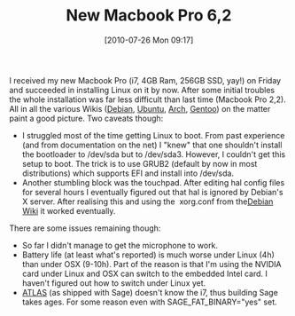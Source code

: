 #+TITLE: New Macbook Pro 6,2
#+POSTID: 124
#+DATE: [2010-07-26 Mon 09:17]
#+OPTIONS: toc:nil num:nil todo:nil pri:nil tags:nil ^:nil TeX:nil
#+CATEGORY: linux
#+TAGS: debian, linux, macbook pro

I received my new Macbook Pro (i7, 4GB Ram, 256GB SSD, yay!) on Friday and succeeded in installing Linux on it by now. After some initial troubles the whole installation was far less difficult than last time (Macbook Pro 2,2). All in all the various Wikis ([[http://wiki.debian.org/MacBookPro][Debian]], [[https://help.ubuntu.com/community/MacBookPro6-2/Lucid][Ubuntu]], [[http://wiki.archlinux.org/index.php/MacBookPro][Arch]], [[http://en.gentoo-wiki.com/wiki/Apple_Macbook_Pro][Gentoo]]) on the matter paint a good picture. Two caveats though:

-  I struggled most of the time getting Linux to boot. From past experience (and from documentation on the net) I "knew" that one shouldn't install the bootloader to /dev/sda but to /dev/sda3. However, I couldn't get this setup to boot. The trick is to use GRUB2 (default by now in most distributions) which supports EFI and install into /dev/sda.
-  Another stumbling block was the touchpad. After editing hal config files for several hours I eventually figured out that hal is ignored by Debian's X server. After realising this and using the  xorg.conf from the[[http://wiki.debian.org/MacBookPro][Debian Wiki]] it worked eventually.

There are some issues remaining though:

-  So far I didn't manage to get the microphone to work.
-  Battery life (at least what's reported) is much worse under Linux (4h) than under OSX (9-10h). Part of the reason is that I'm using the NVIDIA card under Linux and OSX can switch to the embedded Intel card. I haven't figured out how to switch under Linux yet.
-  [[http://math-atlas.sourceforge.net/][ATLAS]] (as shipped with Sage) doesn't know the i7, thus building Sage takes ages. For some reason even with SAGE_FAT_BINARY="yes" set.
